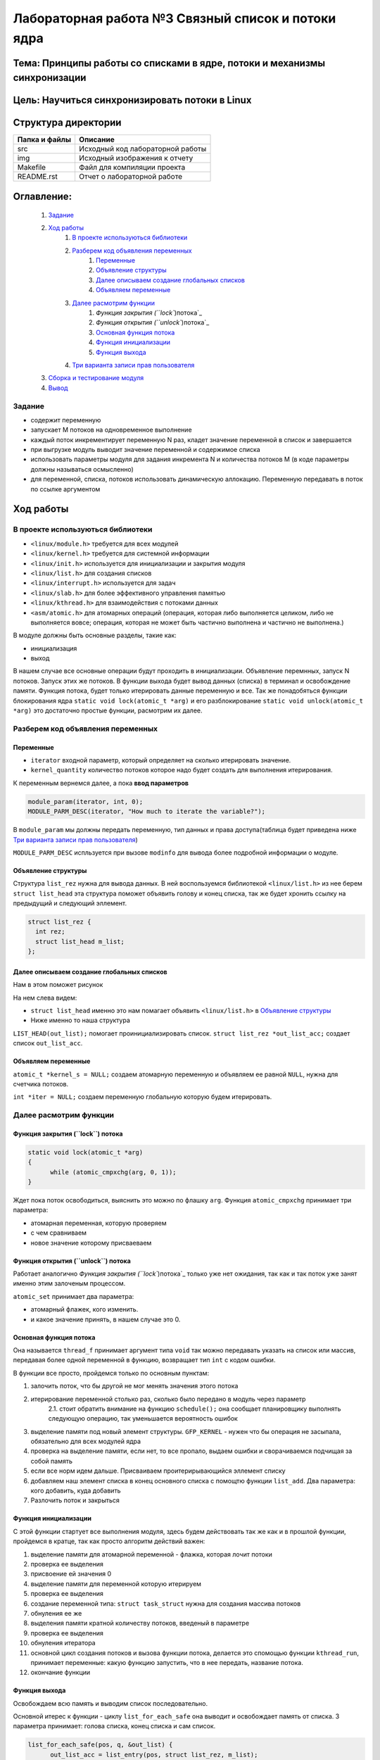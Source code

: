 =================================================
**Лабораторная работа №3 Связный список и потоки ядра**
=================================================

Тема: Принципы работы со списками в ядре, потоки и механизмы синхронизации
---------------------------------

Цель: Научиться синхронизировать потоки в Linux
------------------------------------

Структура директории
-------------------------------------------
+-------------------+----------------------------------+ 
| Папка и файлы     |            Описание              |
+===================+==================================+ 
|        src        | Исходный код лабораторной работы |
+-------------------+----------------------------------+ 
|        img        | Исходный изображения к отчету    |
+-------------------+----------------------------------+
|       Makefile    |     Файл для компиляции проекта  | 
+-------------------+----------------------------------+ 
|       README.rst  | Отчет о лабораторной работе      |
+-------------------+----------------------------------+

**Оглавление:**
----------------

      #. `Задание`_
      #. `Ход работы`_  
              #. `В проекте используються библиотеки`_
              #. `Разберем код объявления переменных`_
                        #. `Переменные`_
                        #. `Объявление структуры`_
                        #. `Далее описываем создание глобальных списков`_
                        #. `Объявляем переменные`_
              #. `Далее расмотрим функции`_
                        #. `Функция закрытия (``lock``)потока`_
                        #. `Функция открытия (``unlock``)потока`_
                        #. `Основная функция потока`_
                        #. `Функция инициализации`_
                        #. `Функция выхода`_
              #. `Три варианта записи прав пользователя`_
      #. `Сборка и тестирование модуля`_
      #. `Вывод`_


**Задание**
~~~~
* содержит переменную
* запускает M потоков на одновременное выполнение
* каждый поток инкрементирует переменную N раз, кладет значение переменной в список и завершается
* при выгрузке модуль выводит значение переменной и содержимое списка
* использовать параметры модуля для задания инкремента N и количества потоков M (в коде параметры должны называться осмысленно)
* для переменной, списка, потоков использовать динамическую аллокацию. Переменную передавать в поток по ссылке аргументом

**Ход работы**
-----------

В проекте используються библиотеки
~~~~
* ``<linux/module.h>`` требуется для всех модулей
* ``<linux/kernel.h>`` требуется для системной информации
* ``<linux/init.h>`` используется для инициализации и закрытия модуля
* ``<linux/list.h>`` для создания списков
* ``<linux/interrupt.h>`` используется для задач
* ``<linux/slab.h>`` для более эффективного управления памятью
* ``<linux/kthread.h>`` для взаимодействия с потоками данных
* ``<asm/atomic.h>`` для атомарных операций (операция, которая либо выполняется целиком, либо не выполняется вовсе; операция, которая не может быть частично выполнена и частично не выполнена.)

В модуле должны быть основные разделы, такие как:

* инициализация
* выход

В нашем случае все основные операции будут проходить в инициализации. Объявление перемнных, запуск N потоков. Запуск этих же потоков. 
В функции выхода будет вывод данных (списка) в терминал и освобождение памяти.
Функция потока, будет только итерировать данные переменную и все.
Так же понадобяться функции блокирования ядра ``static void lock(atomic_t *arg)`` и его разблокирование 
``static void unlock(atomic_t *arg)`` это достаточно простые функции, расмотрим их далее. 

**Разберем код объявления переменных**
~~~~~~~~~~~~~~~~~~

**Переменные**
""""""""""""""""""""""""""""""""""""
* ``iterator`` входной параметр, который определяет на сколько итерировать значение.
* ``kernel_quantity`` количество потоков которое надо будет создать для выполнения итерирования.

К переменным вернемся далее, а пока **ввод параметров**

.. code-block:: C

   module_param(iterator, int, 0);
   MODULE_PARM_DESC(iterator, "How much to iterate the variable?");

В ``module_param`` мы должны передать переменную, тип данных и права доступа(таблица будет приведена ниже `Три варианта записи прав пользователя`_)

``MODULE_PARM_DESC`` испльзуется при вызове ``modinfo`` для вывода более подробной информации о модуле.

**Объявление структуры**
""""""""""""""""""""""""""""""""""""

Структура ``list_rez`` нужна для вывода данных. В ней воспользуемся библиотекой ``<linux/list.h>`` из нее берем ``struct list_head`` эта структура
поможет объявить голову и конец списка, так же будет хронить ссылку на предыдущий и следующий эллемент.

.. code-block:: C

    struct list_rez {
      int rez;
      struct list_head m_list;
    };
    
**Далее описываем создание глобальных списков**
"""""""""""""""""""""""""""""""""""""""""""""""""""""""""""""""""""""""

Нам в этом поможет рисунок

.. image:: img/ldd_list_head_data_structure.png

На нем слева видем:


* ``struct list_head`` именно это нам помагает объявить ``<linux/list.h>`` в `Объявление структуры`_ 
* Ниже именно то наша структура

``LIST_HEAD(out_list);`` помогает проинициализировать список.
``struct list_rez *out_list_acc;`` создает список ``out_list_acc``.
 
**Объявляем переменные**
"""""""""""""""""""""""""""""""""""""""""""""""""""""""""""""""""""""""

``atomic_t *kernel_s = NULL;`` создаем атомарную переменную и объявляем ее равной ``NULL``, нужна для счетчика потоков.

``int *iter = NULL;`` создаем переменную глобальную которую будем итерировать.

**Далее расмотрим функции**
~~~~~~~~~~~~~~~~~~~~~~~~~~~~~~~~~~~~

**Функция закрытия (``lock``) потока**
"""""""""""""""""""""""""""""""""""""""""""""""""""""""""""""""""""""""

.. code-block:: C

            static void lock(atomic_t *arg)
            {
                  while (atomic_cmpxchg(arg, 0, 1));
            } 

Ждет пока поток освободиться, выяснить это можно по флашку ``arg``. Функция ``atomic_cmpxchg`` принимает три параметра:

* атомарная переменная, которую проверяем
* с чем сравниваем
* новое значение которому присваеваем

**Функция открытия (``unlock``) потока**
"""""""""""""""""""""""""""""""""""""""""""""""""""""""""""""""""""""""

Работает аналогично `Функция закрытия (``lock``)потока`_ только уже нет ожидания, так как и так поток уже занят именно этим залоченым процессом.

``atomic_set`` принимает два параметра:

* атомарный флажек, кого изменить.
* и какое значение принять, в нашем случае это 0.

**Основная функция потока**
"""""""""""""""""""""""""""""""""""""""""""""""""""""""""""""""""""""""

Она называется ``thread_f`` принимает аргумент типа ``void`` так можно передавать указать на список или массив, передавая более одной переменной в функцию, возвращает тип ``int`` с кодом ошибки.

В функции все просто, пройдемся только по основным пунктам:

1. залочить поток, что бы другой не мог менять значения этого потока
2. итерирование переменной столько раз, сколько было передано в модуль через параметр
      2.1. стоит обратить внимание на функцию ``schedule();`` она сообщает планировщику выполнять следующую операцию, так уменьшается вероятность ошибок
3. выделение памяти под новый элемент структуры. ``GFP_KERNEL`` - нужен что бы операция не засыпала, обязательно для всех модулей ядра
4. проверка на выделение памяти, если нет, то все пропало, выдаем ошибки и сворачиваемся подчищая за собой память
5. если все норм идем дальше. Присваиваем проитерирывающийся эллемент списку
6. добавляем наш элемент списка в конец основного списка с помощтю функции ``list_add``. Два параметра: кого добавить, куда добавить
7. Разлочить поток и закрыться

**Функция инициализации**
"""""""""""""""""""""""""""""""""""""""""""""""""""""""""""""""""""""""

С этой функции стартует все выполнения модуля, здесь будем действовать так же как и в прошлой функции, пройдемся в кратце, так как просто алгоритм действий важен:

1. выделение памяти для атомарной переменной - флажка, которая лочит потоки
2. проверка ее выделения
3. присвоение ей значения 0
4. выделение памяти для переменной которую итерируем
5. проверка ее выделения
6. создание переменной типа: ``struct task_struct`` нужна для создания массива потоков
7. обнуления ее же
8. выделения памяти кратной количеству потоков, введеный в параметре
9. проверка ее выделения
10. обнуления итератора
11. основной цикл создания потоков и вызова функции потока, делается это спомощью функции ``kthread_run``, принимает переменные: какую функцию запустить, что в нее передать, название потока.
12. окончание функции

**Функция выхода**
"""""""""""""""""""""""""""""""""""""""""""""""""""""""""""""""""""""""

Освобождаем всю память и выводим список последовательно.

Основной итерес к функции - циклу ``list_for_each_safe`` она выводит и освобождает память от списка. 3 параметра принимает: голова списка, конец списка и сам список. 

.. code-block:: C

      list_for_each_safe(pos, q, &out_list) {
            out_list_acc = list_entry(pos, struct list_rez, m_list);
            printk(KERN_NOTICE "--%d\n", out_list_acc->rez);
            list_del(pos);
            kfree(out_list_acc);
      }


**Три варианта записи прав пользователя**
~~~~~~~~~~~~~~~~~~~~~~~~~~~~~~~~~~~~~~~~~~~~~~~~~~~~~~

+------------------------+--------------------------+------------------------+--------------------------+----------------------------+
| двоичная               | восьмеричная             | символьная             | права на файл            | права на каталог           |
+------------------------+--------------------------+------------------------+--------------------------+----------------------------+
| 000                    | 0                        | ---                    | нет                      | нет                        |
+------------------------+--------------------------+------------------------+--------------------------+----------------------------+
| 001                    | 1                        | --x                    | выполнение               | чтение файлов и их свойств |
+------------------------+--------------------------+------------------------+--------------------------+----------------------------+
| 010                    | 2                        | -w-                    | запись                   | нет                        |
+------------------------+--------------------------+------------------------+--------------------------+----------------------------+
| 011                    | 3                        | -wx                    | запись и выполнение      | всё, 001                   |
+------------------------+--------------------------+------------------------+--------------------------+----------------------------+
| 100                    | 4                        | r--                    | чтение                   | чтение имён файлов         |
+------------------------+--------------------------+------------------------+--------------------------+----------------------------+
| 101                    | 5                        | r-x                    | чтение и выполнение      | доступ на чтение           |
+------------------------+--------------------------+------------------------+--------------------------+----------------------------+
| 110                    | 6                        | rw-                    | чтение и запись          | чтение имён файлов         |
+------------------------+--------------------------+------------------------+--------------------------+----------------------------+
| 111                    | 7                        | rwx                    | все права                | все права                  |
+------------------------+--------------------------+------------------------+--------------------------+----------------------------+

Так же надо напомнить про макросы для вывода информации в командную строку
``printk`` используется для вывода информации в консоль, имеет макросы:
~~~~
* ``KERN_EMERG`` - Система не используется
* ``KERN_ALERT`` - Действие должно быть принято немедленно
* ``KERN_CRIT`` - Критические условия
* ``KERN_ERR`` - Условия ошибки
* ``KERN_WARNING`` - Условия предупреждения
* ``KERN_NOTICE`` - Нормальное, но значимое состояние
* ``KERN_INFO`` - информационный
* ``KERN_DEBUG`` - Сообщения уровня отладки

Сборка и тестирование модуля 
---------------------------

Для сборки, в которой этот модуль использует ``make`` (для следующих команд требуется **root-доступ**). Для вставки используйте ``insmod <имя_модуля>``. Для удаления используйте ``rmmod <имя_модуля>``. Для отображения журнала ядра используйте ``dmesg -k``.

Вывод
----

Был собран и проверен модуль ядра. Убедились в его выполнении. Был престирован до 100000 потоков, выполнялся правильно, хоть и долго. проанализирован вывод данных, все совпадало. Ошибок выявлено не было.




